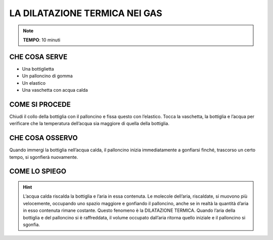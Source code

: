 LA DILATAZIONE TERMICA NEI GAS
==============================

.. note::
   **TEMPO**: 10 minuti

CHE COSA SERVE
--------------

- Una bottiglietta
- Un palloncino di gomma
- Un elastico
- Una vaschetta con acqua calda

.. image:: 09_dil_term_gas.png
   :height: 400 px
   :align: center

COME SI PROCEDE
---------------

Chiudi il collo della bottiglia con il palloncino e fissa questo con l’elastico. Tocca la vaschetta, la bottiglia e l’acqua per verificare che la temperatura dell’acqua sia maggiore di quella della bottiglia.

CHE COSA OSSERVO
----------------

Quando immergi la bottiglia nell’acqua calda, il palloncino inizia immediatamente a gonfiarsi finché, trascorso un certo tempo, si sgonfierà nuovamente.

COME LO SPIEGO
--------------

.. hint::
   L’acqua calda riscalda la bottiglia e l’aria in essa contenuta. Le molecole dell’aria, riscaldate, si muovono più velocemente, occupando uno spazio maggiore e gonfiando il palloncino, anche se in realtà la quantità d’aria in esso contenuta rimane costante. Questo fenomeno è la DILATAZIONE TERMICA. Quando l’aria della bottiglia e del palloncino si è raffreddata, il volume occupato dall’aria ritorna quello iniziale e il palloncino si sgonfia.

